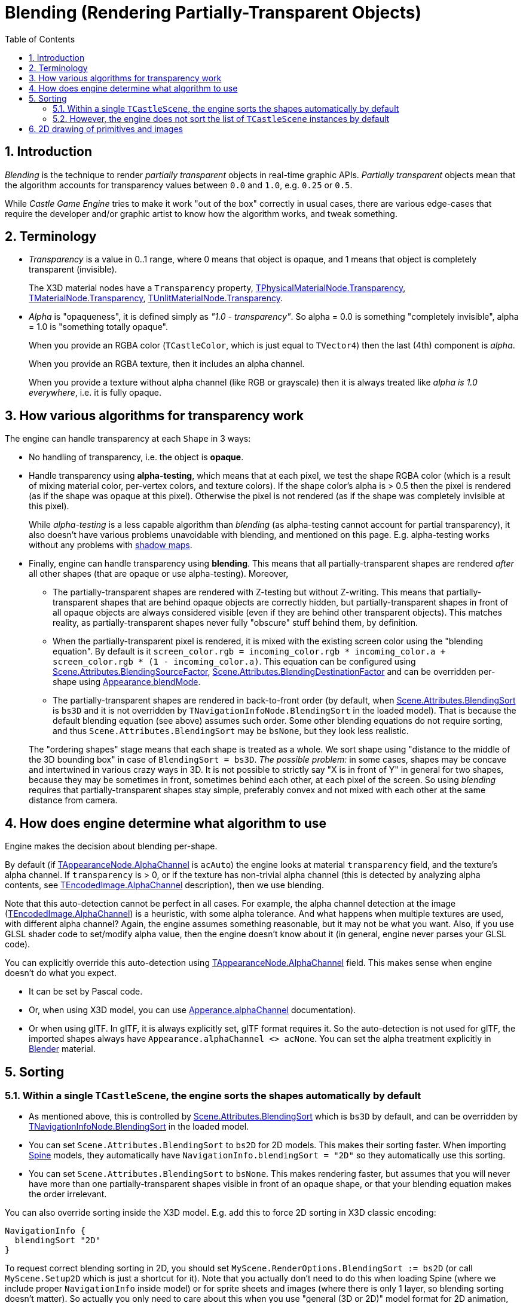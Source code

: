 = Blending (Rendering Partially-Transparent Objects)
:sectnums:
:source-highlighter: coderay
:toc: left

== Introduction

_Blending_ is the technique to render _partially transparent_ objects in real-time graphic APIs. _Partially transparent_ objects mean that the algorithm accounts for transparency values between `0.0` and `1.0`, e.g. `0.25` or `0.5`.

While _Castle Game Engine_ tries to make it work "out of the box" correctly in usual cases, there are various edge-cases that require the developer and/or graphic artist to know how the algorithm works, and tweak something.

== Terminology

* _Transparency_ is a value in 0..1 range, where 0 means that object is opaque, and 1 means that object is completely transparent (invisible).
+
The X3D material nodes have a `Transparency` property, https://castle-engine.io/apidoc-unstable/html/X3DNodes.TPhysicalMaterialNode.html#Transparency[TPhysicalMaterialNode.Transparency], https://castle-engine.io/apidoc-unstable/html/X3DNodes.TMaterialNode.html#Transparency[TMaterialNode.Transparency], https://castle-engine.io/apidoc-unstable/html/X3DNodes.TUnlitMaterialNode.html#Transparency[TUnlitMaterialNode.Transparency].

* _Alpha_ is "opaqueness", it is defined simply as _"1.0 - transparency"_. So alpha = 0.0 is something "completely invisible", alpha = 1.0 is "something totally opaque".
+
When you provide an RGBA color (`TCastleColor`, which is just equal to `TVector4`) then the last (4th) component is _alpha_.
+
When you provide an RGBA texture, then it includes an alpha channel.
+
When you provide a texture without alpha channel (like RGB or grayscale) then it is always treated like _alpha is 1.0 everywhere_, i.e. it is fully opaque.

== How various algorithms for transparency work

The engine can handle transparency at each `Shape` in 3 ways:

* No handling of transparency, i.e. the object is *opaque*.
* Handle transparency using *alpha-testing*, which means that at each pixel, we test the shape RGBA color (which is a result of mixing material color, per-vertex colors, and texture colors). If the shape color's alpha is > 0.5 then the pixel is rendered (as if the shape was opaque at this pixel). Otherwise the pixel is not rendered (as if the shape was completely invisible at this pixel).
+
While _alpha-testing_ is a less capable algorithm than _blending_ (as alpha-testing cannot account for partial transparency), it also doesn't have various problems unavoidable with blending, and mentioned on this page. E.g. alpha-testing works without any problems with https://castle-engine.io/x3d_extensions_shadow_maps.php[shadow maps].

* Finally, engine can handle transparency using *blending*. This means that all partially-transparent shapes are rendered _after_ all other shapes (that are opaque or use alpha-testing). Moreover,
 ** The partially-transparent shapes are rendered with Z-testing but without Z-writing. This means that partially-transparent shapes that are behind opaque objects are correctly hidden, but partially-transparent shapes in front of all opaque objects are always considered visible (even if they are behind other transparent objects). This matches reality, as partially-transparent shapes never fully "obscure" stuff behind them, by definition.
 ** When the partially-transparent pixel is rendered, it is mixed with the existing screen color using the "blending equation". By default is it `screen_color.rgb = incoming_color.rgb * incoming_color.a + screen_color.rgb * (1 - incoming_color.a)`. This equation can be configured using https://castle-engine.io/apidoc-unstable/html/CastleScene.TSceneRenderingAttributes.html#BlendingSourceFactor[Scene.Attributes.BlendingSourceFactor], https://castle-engine.io/apidoc-unstable/html/CastleScene.TSceneRenderingAttributes.html#BlendingDestinationFactor[Scene.Attributes.BlendingDestinationFactor] and can be overridden per-shape using https://castle-engine.io/x3d_extensions.php#section_ext_blending[Appearance.blendMode].
 ** The partially-transparent shapes are rendered in back-to-front order (by default, when https://castle-engine.io/apidoc-unstable/html/CastleScene.TSceneRenderingAttributes.html#BlendingSort[Scene.Attributes.BlendingSort] is `bs3D` and it is not overridden by `TNavigationInfoNode.BlendingSort` in the loaded model). That is because the default blending equation (see above) assumes such order. Some other blending equations do not require sorting, and thus `Scene.Attributes.BlendingSort` may be `bsNone`, but they look less realistic.

+
The "ordering shapes" stage means that each shape is treated as a whole. We sort shape using "distance to the middle of the 3D bounding box" in case of `BlendingSort = bs3D`. _The possible problem:_ in some cases, shapes may be concave and intertwined in various crazy ways in 3D. It is not possible to strictly say "X is in front of Y" in general for two shapes, because they may be sometimes in front, sometimes behind each other, at each pixel of the screen. So using _blending_ requires that partially-transparent shapes stay simple, preferably convex and not mixed with each other at the same distance from camera.

////
This is true, but imprecise:
        2. This approach means that shape with alpha = 0.99 (partially-transparent) is very different than the shape with alpha = 1.0. Which is not intuitive, because even epsilon change in alpha has drastic change in how the shape is rendered.
////

== How does engine determine what algorithm to use

Engine makes the decision about blending per-shape.

By default (if https://castle-engine.io/apidoc-unstable/html/X3DNodes.TAppearanceNode.html#AlphaChannel[TAppearanceNode.AlphaChannel] is `acAuto`) the engine looks at material `transparency` field, and the texture's alpha channel. If `transparency` is > 0, or if the texture has non-trivial alpha channel (this is detected by analyzing alpha contents, see https://castle-engine.io/apidoc-unstable/html/CastleImages.TEncodedImage.html#AlphaChannel[TEncodedImage.AlphaChannel] description), then we use blending.

Note that this auto-detection cannot be perfect in all cases. For example, the alpha channel detection at the image (https://castle-engine.io/apidoc-unstable/html/CastleImages.TEncodedImage.html#AlphaChannel[TEncodedImage.AlphaChannel]) is a heuristic, with some alpha tolerance. And what happens when multiple textures are used, with different alpha channel? Again, the engine assumes something reasonable, but it may not be what you want. Also, if you use GLSL shader code to set/modify alpha value, then the engine doesn't know about it (in general, engine never parses your GLSL code).

You can explicitly override this auto-detection using https://castle-engine.io/apidoc-unstable/html/X3DNodes.TAppearanceNode.html#AlphaChannel[TAppearanceNode.AlphaChannel] field. This makes sense when engine  doesn't do what you expect.

* It can be set by Pascal code.
* Or, when using X3D model, you can use https://castle-engine.io/x3d_implementation_shape_extensions.php#section_ext_alpha_channel[Apperance.alphaChannel] documentation).
* Or when using glTF. In glTF, it is always explicitly set, glTF format requires it. So the auto-detection is not used for glTF, the imported shapes always have `Appearance.alphaChannel <> acNone`. You can set the alpha treatment explicitly in https://castle-engine.io/creating_data_blender.php[Blender] material.

== Sorting

=== Within a single `TCastleScene`, the engine sorts the shapes automatically by default

* As mentioned above, this is controlled by https://castle-engine.io/apidoc-unstable/html/CastleScene.TSceneRenderingAttributes.html#BlendingSort[Scene.Attributes.BlendingSort] which is `bs3D` by default, and can be overridden by https://castle-engine.io/x3d_implementation_navigation_extensions.php#section_ext_blending_sort[TNavigationInfoNode.BlendingSort] in the loaded model.
* You can set `Scene.Attributes.BlendingSort` to `bs2D` for 2D models. This makes their sorting faster. When importing link:pass:[Spine][] models, they automatically have `NavigationInfo.blendingSort = "2D"` so they automatically use this sorting.
* You can set `Scene.Attributes.BlendingSort` to `bsNone`. This makes rendering faster, but assumes that you will never have more than one partially-transparent shapes visible in front of an opaque shape, or that your blending equation makes the order irrelevant.

You can also override sorting inside the X3D model. E.g. add this to force 2D sorting in X3D classic encoding:

----
NavigationInfo {
  blendingSort "2D"
}
----

To request correct blending sorting in 2D, you should set `MyScene.RenderOptions.BlendingSort := bs2D` (or call `MyScene.Setup2D` which is just a shortcut for it). Note that you actually don't need to do this when loading Spine (where we include proper `NavigationInfo` inside model) or for sprite sheets and images (where there is only 1 layer, so blending sorting doesn't matter). So actually you only need to care about this when you use "general (3D or 2D)" model format for 2D animation, e.g. you use glTF or X3D to define a 2D animation with layers.

=== However, the engine does not sort the list of `TCastleScene` instances by default

You need to do this explicitly, using https://castle-engine.io/apidoc-unstable/html/CastleTransform.TCastleTransform.html#SortBackToFront2D[TCastleTransform.SortBackToFront2D]  method. You should call this method always after you add a partially-transparent object, or move partially-transparent object or camera in such way that the order of rendering should change. In usual cases, you call this using `Viewport.Items.SortBackToFront2D`.

In the future engine releases, we hope to remove the need to call `Viewport.Items.SortBackToFront2D`. Everything else mentioned on this page, all these complications -- are just unavoidable when using blending (you will find them in other game engines too), so they will likely stay forever.

== 2D drawing of primitives and images

If you draw using https://castle-engine.io/apidoc-unstable/html/CastleGLUtils.html#DrawPrimitive2D[DrawPrimitive2D], https://castle-engine.io/apidoc-unstable/html/CastleGLUtils.html#DrawRectangle[DrawRectangle] etc. -- they automatically use blending when provided color has alpha < 1. They take blending factors (that determine the "blending equation" mentioned above) as explicit arguments.

If you draw using https://castle-engine.io/apidoc-unstable/html/CastleGLImages.TDrawableImage.html[TDrawableImage] then it automatically determines alpha treatment looking at image contents and the https://castle-engine.io/apidoc-unstable/html/CastleGLImages.TDrawableImage.html#Color[TDrawableImage.Color]. You can override alpha treatment by https://castle-engine.io/apidoc-unstable/html/CastleGLImages.TDrawableImage.html#Alpha[TDrawableImage.Alpha] property, there are also properties to determine blending equation: https://castle-engine.io/apidoc-unstable/html/CastleGLImages.TDrawableImage.html#BlendingSourceFactor[TDrawableImage.BlendingSourceFactor], https://castle-engine.io/apidoc-unstable/html/CastleGLImages.TDrawableImage.html#BlendingDestinationFactor[TDrawableImage.BlendingDestinationFactor].

The above routines are used by user interface rendering, e.g. by `TCastleButton` or `TCastleImageControl` rendering, so they follow the same alpha treatment. The https://castle-engine.io/apidoc-unstable/html/CastleControls.TCastleImageControl.html#AlphaChannel[TCastleImageControl.AlphaChannel] allows to control blending in case of `TCastleImageControl`, underneath it uses `TDrawabbleImage` to render.
